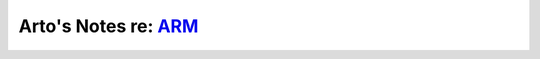*************************************************************************
Arto's Notes re: `ARM <https://en.wikipedia.org/wiki/ARM_architecture>`__
*************************************************************************
